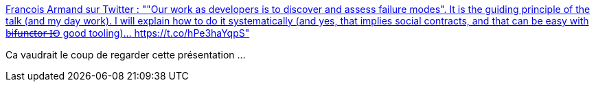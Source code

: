 :jbake-type: post
:jbake-status: published
:jbake-title: Francois Armand sur Twitter : ""Our work as developers is to discover and assess failure modes". It is the guiding principle of the talk (and my day work). I will explain how to do it systematically (and yes, that implies social contracts, and that can be easy with b̶i̶f̶u̶n̶c̶t̶o̶r̶ ̶I̶O̶ good tooling)… https://t.co/hPe3haYqpS"
:jbake-tags: citation,programming,exception,scala,_mois_oct.,_année_2019
:jbake-date: 2019-10-18
:jbake-depth: ../
:jbake-uri: shaarli/1571390925000.adoc
:jbake-source: https://nicolas-delsaux.hd.free.fr/Shaarli?searchterm=https%3A%2F%2Ftwitter.com%2Ffanf42%2Fstatus%2F1184734220901593088&searchtags=citation+programming+exception+scala+_mois_oct.+_ann%C3%A9e_2019
:jbake-style: shaarli

https://twitter.com/fanf42/status/1184734220901593088[Francois Armand sur Twitter : ""Our work as developers is to discover and assess failure modes". It is the guiding principle of the talk (and my day work). I will explain how to do it systematically (and yes, that implies social contracts, and that can be easy with b̶i̶f̶u̶n̶c̶t̶o̶r̶ ̶I̶O̶ good tooling)… https://t.co/hPe3haYqpS"]

Ca vaudrait le coup de regarder cette présentation ...
